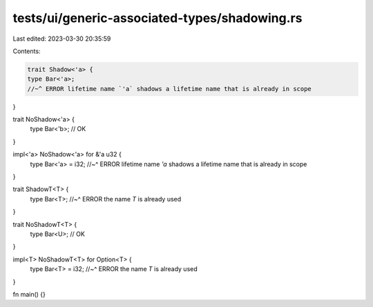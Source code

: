 tests/ui/generic-associated-types/shadowing.rs
==============================================

Last edited: 2023-03-30 20:35:59

Contents:

.. code-block:: rs

    trait Shadow<'a> {
    type Bar<'a>;
    //~^ ERROR lifetime name `'a` shadows a lifetime name that is already in scope
}

trait NoShadow<'a> {
    type Bar<'b>; // OK
}

impl<'a> NoShadow<'a> for &'a u32 {
    type Bar<'a> = i32;
    //~^ ERROR lifetime name `'a` shadows a lifetime name that is already in scope
}

trait ShadowT<T> {
    type Bar<T>;
    //~^ ERROR the name `T` is already used
}

trait NoShadowT<T> {
    type Bar<U>; // OK
}

impl<T> NoShadowT<T> for Option<T> {
    type Bar<T> = i32;
    //~^ ERROR the name `T` is already used
}

fn main() {}


